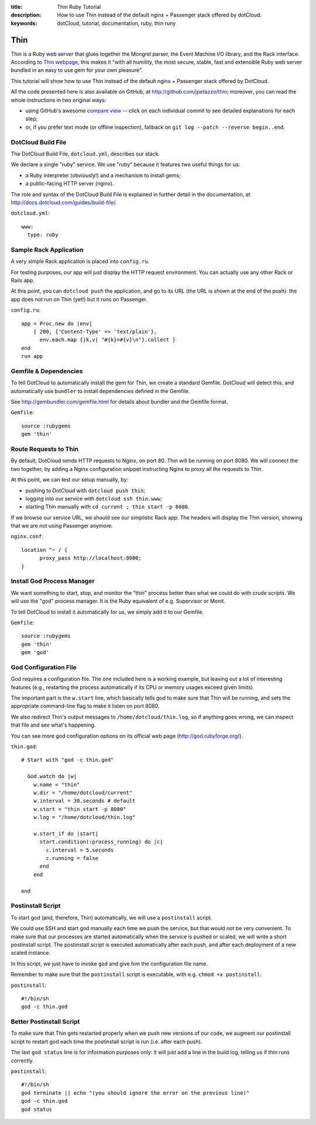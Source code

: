 :title: Thin Ruby Tutorial
:description: How to use Thin instead of the default nginx + Passenger stack offered by dotCloud.
:keywords: dotCloud, tutorial, documentation, ruby, thin runy

Thin
====

Thin is a Ruby web server that glues together the Mongrel parser,
the Event Machine I/O library, and the Rack interface. According to
`Thin webpage <http://code.macournoyer.com/thin/>`_, this makes it
"with all humility, the most secure, stable, fast and extensible Ruby
web server bundled in an easy to use gem for your own pleasure".

This tutorial will show how to use Thin instead of the default nginx +
Passenger stack offered by DotCloud.

All the code presented here is also available on GitHub, at
http://github.com/jpetazzo/thin; moreover, you can read the whole
instructions in two original ways:

* using GitHub's awesome `compare view
  <https://github.com/jpetazzo/thin/compare/begin...end>`_ --
  click on each individual commit to see detailed explanations for each step;
* or, if you prefer text mode (or offline inspection), fallback on
  ``git log --patch --reverse begin..end``.


DotCloud Build File
-------------------

The DotCloud Build File, ``dotcloud.yml``, describes our stack.

We declare a single "ruby" service. We use "ruby" because it features
two useful things for us:

* a Ruby interpreter (obviously!) and a mechanism to install gems;
* a public-facing HTTP server (nginx).

The role and syntax of the DotCloud Build File is explained in further
detail in the documentation, at http://docs.dotcloud.com/guides/build-file/.

``dotcloud.yml``::

  www:
    type: ruby
  
  


Sample Rack Application
-----------------------

A very simple Rack application is placed into ``config.ru``.

For testing purposes, our app will just display the HTTP request environment.
You can actually use any other Rack or Rails app.

At this point, you can ``dotcloud push`` the application, and go
to its URL (the URL is shown at the end of the push): the app does
not run on Thin (yet!) but it runs on Passenger.

``config.ru``::

  app = Proc.new do |env|
      [ 200, {'Content-Type' => 'text/plain'},
        env.each.map {|k,v| "#{k}=#{v}\n"}.collect ]
  end
  run app
  


Gemfile & Dependencies
----------------------

To tell DotCloud to automatically install the gem for Thin, we create a
standard Gemfile. DotCloud will detect this, and automatically use ``bundler``
to install dependencies defined in the Gemfile.

See http://gembundler.com/gemfile.html for details about bundler and the
Gemfile format.

``Gemfile``::

  source :rubygems
  gem 'thin'
  


Route Requests to Thin
----------------------

By default, DotCloud sends HTTP requests to Nginx, on port 80.
Thin will be running on port 8080. We will connect the two together,
by adding a Nginx configuration snippet instructing Nginx to proxy
all the requests to Thin.

At this point, we can test our setup manually, by:

* pushing to DotCloud with ``dotcloud push thin``;
* logging into our service with ``dotcloud ssh thin.www``;
* starting Thin manually with ``cd current ; thin start -p 8080``.

If we browse our service URL, we should see our simplistic Rack
app. The headers will display the Thin version, showing that we
are not using Passenger anymore.

``nginx.conf``::

  location ^~ / {
  	proxy_pass http://localhost:8080;
  }
  
  


Install God Process Manager
---------------------------

We want something to start, stop, and monitor the "thin" process
better than what we could do with crude scripts. We will use the
"god" process manager. It is the Ruby equivalent of e.g. Supervisor
or Monit.

To tell DotCloud to install it automatically for us, we simply
add it to our Gemfile.

``Gemfile``::

  source :rubygems
  gem 'thin'
  gem 'god'
  

God Configuration File
----------------------

God requires a configuration file. The one included here is
a working example, but leaving out a lot of interesting features
(e.g., restarting the process automatically if its CPU or memory
usages exceed given limits).

The important part is the ``w.start`` line, which basically
tells god to make sure that Thin will be running, and sets
the appropriate command-line flag to make it listen on port
8080.

We also redirect Thin's output messages to ``/home/dotcloud/thin.log``,
so if anything goes wrong, we can inspect that file and see what's
happening.

You can see more god configuration options on its official
web page (http://god.rubyforge.org/).

``thin.god``::

  # Start with "god -c thin.god"
  
    God.watch do |w|
      w.name = "thin"
      w.dir = "/home/dotcloud/current"
      w.interval = 30.seconds # default      
      w.start = "thin start -p 8080"
      w.log = "/home/dotcloud/thin.log"
  
      w.start_if do |start|
        start.condition(:process_running) do |c|
          c.interval = 5.seconds
          c.running = false
        end
      end
  
  end
  

Postinstall Script
------------------

To start god (and, therefore, Thin) automatically, we will use a
``postinstall`` script.

We could use SSH and start god manually each time we push the service,
but that would not be very convenient. To make sure that our processes
are started automatically when the service is pushed or scaled, we will
write a short postinstall script. The postinstall script is executed
automatically after each push, and after each deployment of a new
scaled instance.

In this script, we just have to invoke ``god`` and give him the
configuration file name.

Remember to make sure that the ``postinstall`` script is executable,
with e.g. ``chmod +x postinstall``.

``postinstall``::

  #!/bin/sh
  god -c thin.god
  


Better Postinstall Script
-------------------------

To make sure that Thin gets restarted properly when we push new versions
of our code, we augment our postinstall script to restart god each time
the postinstall script is run (i.e. after each push).

The last ``god status`` line is for information purposes only: it will
just add a line in the build log, telling us if thin runs correctly.

``postinstall``::

  #!/bin/sh
  god terminate || echo "(you should ignore the error on the previous line)"
  god -c thin.god
  god status
  



